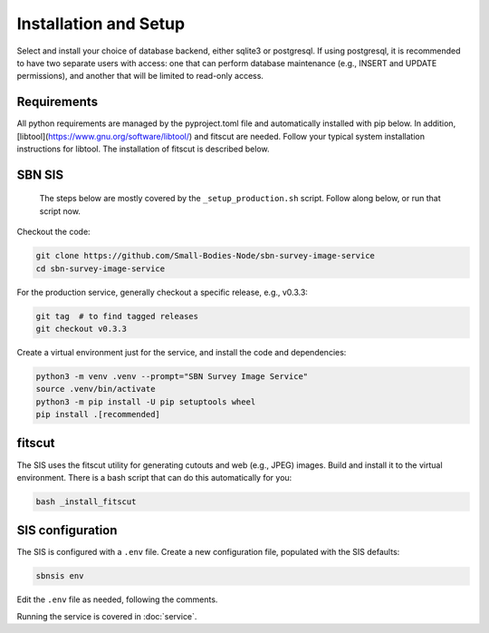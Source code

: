 Installation and Setup
======================

Select and install your choice of database backend, either sqlite3 or
postgresql.  If using postgresql, it is recommended to have two separate users
with access: one that can perform database maintenance (e.g., INSERT and UPDATE
permissions), and another that will be limited to read-only access.


Requirements
------------

All python requirements are managed by the pyproject.toml file and automatically
installed with pip below.  In addition,
[libtool](https://www.gnu.org/software/libtool/) and fitscut are needed.  Follow
your typical system installation instructions for libtool.  The installation of
fitscut is described below.


SBN SIS
-------

   The steps below are mostly covered by the ``_setup_production.sh`` script.
   Follow along below, or run that script now.

Checkout the code:

.. code:: bash

   git clone https://github.com/Small-Bodies-Node/sbn-survey-image-service
   cd sbn-survey-image-service

For the production service, generally checkout a specific release, e.g., v0.3.3:

.. code:: bash

   git tag  # to find tagged releases
   git checkout v0.3.3

Create a virtual environment just for the service, and install the code and
dependencies:

.. code:: bash

   python3 -m venv .venv --prompt="SBN Survey Image Service"
   source .venv/bin/activate
   python3 -m pip install -U pip setuptools wheel
   pip install .[recommended]


fitscut
-------

The SIS uses the fitscut utility for generating cutouts and web (e.g., JPEG)
images.  Build and install it to the virtual environment.  There is a bash
script that can do this automatically for you:

.. code:: bash

   bash _install_fitscut


SIS configuration
-----------------

The SIS is configured with a ``.env`` file.  Create a new configuration file,
populated with the SIS defaults:

.. code:: bash

   sbnsis env

Edit the ``.env`` file as needed, following the comments.

Running the service is covered in :doc:`service`.